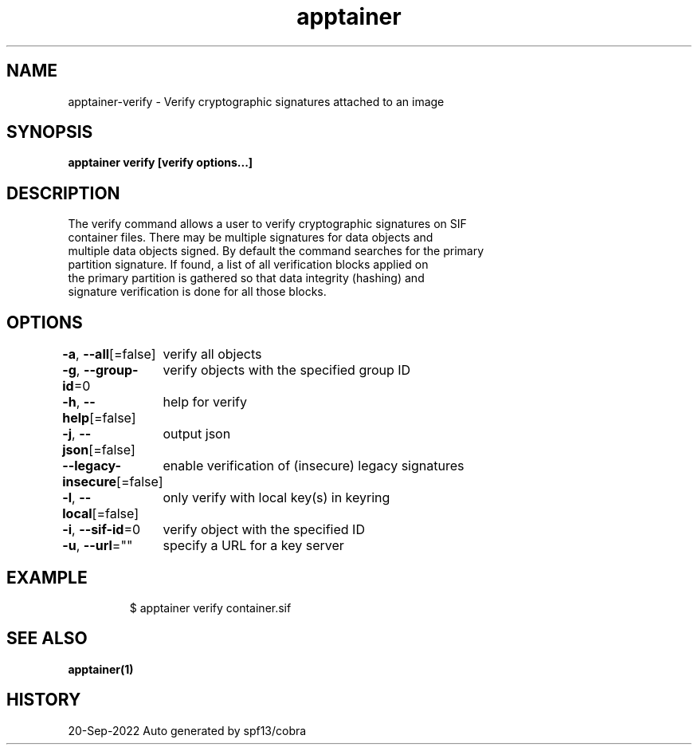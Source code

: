 .nh
.TH "apptainer" "1" "Sep 2022" "Auto generated by spf13/cobra" ""

.SH NAME
.PP
apptainer-verify - Verify cryptographic signatures attached to an image


.SH SYNOPSIS
.PP
\fBapptainer verify [verify options...] \fP


.SH DESCRIPTION
.PP
The verify command allows a user to verify cryptographic signatures on SIF
  container files. There may be multiple signatures for data objects and
  multiple data objects signed. By default the command searches for the primary
  partition signature. If found, a list of all verification blocks applied on
  the primary partition is gathered so that data integrity (hashing) and
  signature verification is done for all those blocks.


.SH OPTIONS
.PP
\fB-a\fP, \fB--all\fP[=false]
	verify all objects

.PP
\fB-g\fP, \fB--group-id\fP=0
	verify objects with the specified group ID

.PP
\fB-h\fP, \fB--help\fP[=false]
	help for verify

.PP
\fB-j\fP, \fB--json\fP[=false]
	output json

.PP
\fB--legacy-insecure\fP[=false]
	enable verification of (insecure) legacy signatures

.PP
\fB-l\fP, \fB--local\fP[=false]
	only verify with local key(s) in keyring

.PP
\fB-i\fP, \fB--sif-id\fP=0
	verify object with the specified ID

.PP
\fB-u\fP, \fB--url\fP=""
	specify a URL for a key server


.SH EXAMPLE
.PP
.RS

.nf

  $ apptainer verify container.sif

.fi
.RE


.SH SEE ALSO
.PP
\fBapptainer(1)\fP


.SH HISTORY
.PP
20-Sep-2022 Auto generated by spf13/cobra
